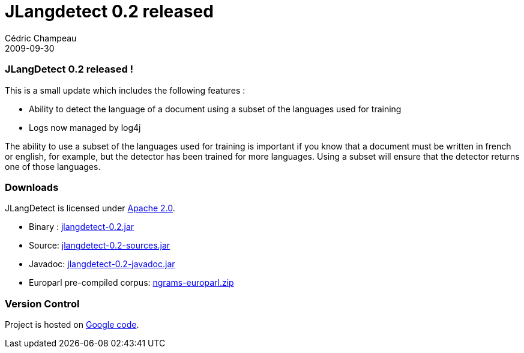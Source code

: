 = JLangdetect 0.2 released
Cédric Champeau
2009-09-30
:jbake-type: post
:jbake-tags: jlangdetect, nlp
:jbake-status: published
:source-highlighter: prettify

[[]]
JLangDetect 0.2 released !
~~~~~~~~~~~~~~~~~~~~~~~~~~

This is a small update which includes the following features :

* Ability to detect the language of a document using a subset of the languages used for training
* Logs now managed by log4j

The ability to use a subset of the languages used for training is important if you know that a document must be written in french or english, for example, but the detector has been trained for more languages. Using a subset will ensure that the detector returns one of those languages.

[[]]
Downloads
~~~~~~~~~

JLangDetect is licensed under http://www.apache.org/licenses/LICENSE-2.0.html[Apache 2.0].

* Binary : http://www.jroller.com/melix/resource/jlangdetect/jlangdetect-0.2.jar[jlangdetect-0.2.jar]
* Source: http://www.jroller.com/melix/resource/jlangdetect/jlangdetect-0.2-sources.jar[jlangdetect-0.2-sources.jar]
* Javadoc: http://www.jroller.com/melix/resource/jlangdetect/jlangdetect-0.2-javadoc.jar[jlangdetect-0.2-javadoc.jar]
* Europarl pre-compiled corpus: http://cedric.champeau.free.fr/jlangdetect/ngrams-europarl.zip[ngrams-europarl.zip]

[[]]
Version Control
~~~~~~~~~~~~~~~

Project is hosted on http://code.google.com/p/jlangdetect/[Google code].
